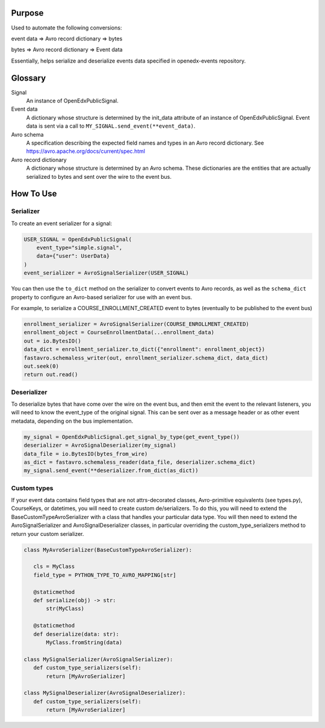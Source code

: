 Purpose
-------
Used to automate the following conversions:

event data => Avro record dictionary => bytes

bytes => Avro record dictionary => Event data

Essentially, helps serialize and deserialize events data specified in openedx-events repository.

Glossary
--------

Signal
    An instance of OpenEdxPublicSignal.
Event data
    A dictionary whose structure is determined by the init_data attribute of an instance of OpenEdxPublicSignal. Event data is sent via a call to ``MY_SIGNAL.send_event(**event_data)``.
Avro schema
    A specification describing the expected field names and types in an Avro record dictionary. See https://avro.apache.org/docs/current/spec.html
Avro record dictionary
    A dictionary whose structure is determined by an Avro schema. These dictionaries are the entities that are actually serialized to bytes and sent over the wire to the event bus.


How To Use
----------

Serializer
~~~~~~~~~~
To create an event serializer for a signal:

.. code-block:: python

    USER_SIGNAL = OpenEdxPublicSignal(
        event_type="simple.signal",
        data={"user": UserData}
    )
    event_serializer = AvroSignalSerializer(USER_SIGNAL)


You can then use the ``to_dict`` method on the serializer to convert events to Avro records,
as well as the ``schema_dict`` property to configure an Avro-based serializer
for use with an event bus.

For example, to serialize a COURSE_ENROLLMENT_CREATED event to bytes (eventually to
be published to the event bus)

.. code-block:: python

   enrollment_serializer = AvroSignalSerializer(COURSE_ENROLLMENT_CREATED)
   enrollment_object = CourseEnrollmentData(...enrollment_data)
   out = io.BytesIO()
   data_dict = enrollment_serializer.to_dict({"enrollment": enrollment_object})
   fastavro.schemaless_writer(out, enrollment_serializer.schema_dict, data_dict)
   out.seek(0)
   return out.read()

Deserializer
~~~~~~~~~~~~
To deserialize bytes that have come over the wire on the event bus, and then
emit the event to the relevant listeners, you will need to know the event_type
of the original signal. This can be sent over as a message header or as other event metadata, depending on the bus implementation.


.. code-block:: python

   my_signal = OpenEdxPublicSignal.get_signal_by_type(get_event_type())
   deserializer = AvroSignalDeserializer(my_signal)
   data_file = io.BytesIO(bytes_from_wire)
   as_dict = fastavro.schemaless_reader(data_file, deserializer.schema_dict)
   my_signal.send_event(**deserializer.from_dict(as_dict))

Custom types
~~~~~~~~~~~~
If your event data contains field types that are not attrs-decorated classes,
Avro-primitive equivalents (see types.py), CourseKeys, or datetimes, you will
need to create custom de/serializers. To do this, you will need to extend the
BaseCustomTypeAvroSerializer with a class that handles your particular data type.
You will then need to extend the AvroSignalSerializer and AvroSignalDeserializer classes,
in particular overriding the custom_type_serializers method to return your custom
serializer.


.. code-block:: python

 class MyAvroSerializer(BaseCustomTypeAvroSerializer):

    cls = MyClass
    field_type = PYTHON_TYPE_TO_AVRO_MAPPING[str]

    @staticmethod
    def serialize(obj) -> str:
        str(MyClass)

    @staticmethod
    def deserialize(data: str):
        MyClass.fromString(data)

 class MySignalSerializer(AvroSignalSerializer):
    def custom_type_serializers(self):
        return [MyAvroSerializer]

 class MySignalDeserializer(AvroSignalDeserializer):
    def custom_type_serializers(self):
        return [MyAvroSerializer]
